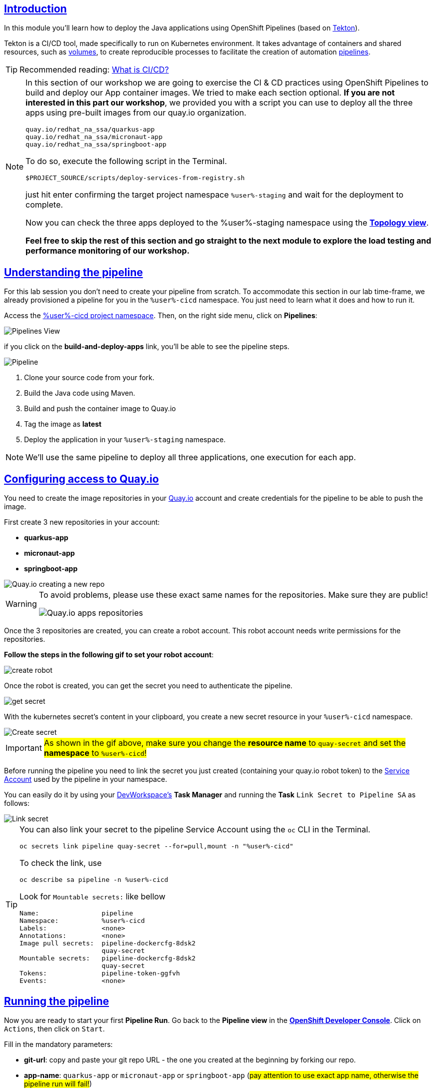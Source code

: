 :user: %user%
:openshift_user_password: %password%
:openshift_console_url: %openshift_console_url%
:user_devworkspace_dashboard_url: https://devspaces.%openshift_cluster_ingress_domain%
:user_devworkspace_url: https://devspaces.%openshift_cluster_ingress_domain%/dashboard/#/ide/%user%-devspaces/workshop-performance-monitoring-apps

:sectlinks:
:sectanchors:
:markup-in-source: verbatim,attributes,quotes

== Introduction

In this module you'll learn how to deploy the Java applications using OpenShift Pipelines (based on https://tekton.dev/[Tekton]).

Tekton is a CI/CD tool, made specifically to run on Kubernetes environment. It takes advantage of containers and shared resources, such as https://kubernetes.io/docs/concepts/storage/volumes/[volumes], to create reproducible processes to facilitate the creation of automation https://tekton.dev/docs/pipelines/pipelines/[pipelines].


[TIP]
====
Recommended reading: https://www.redhat.com/en/topics/devops/what-is-ci-cd#overview[What is CI/CD?]
====

[NOTE]
====
In this section of our workshop we are going to exercise the CI & CD practices using OpenShift Pipelines to build and deploy our App container images. We tried to make each section optional. *If you are not interested in this part our workshop*, 
we provided you with a script you can use to deploy all the three apps using pre-built images from our quay.io organization.

[code]
----
quay.io/redhat_na_ssa/quarkus-app
quay.io/redhat_na_ssa/micronaut-app
quay.io/redhat_na_ssa/springboot-app
----

To do so, execute the following script in the Terminal.

[source,shell,role=copy]
-----
$PROJECT_SOURCE/scripts/deploy-services-from-registry.sh
-----

just hit enter confirming the target project namespace `{user}-staging` and wait for the deployment to complete.

Now you can check the three apps deployed to the {user}-staging namespace using the link:%openshift_console_url%/topology/ns/%user%-staging?view=graph[*Topology view*].

*Feel free to skip the rest of this section and go straight to the next module to explore the load testing and performance monitoring of our workshop.*
====

== Understanding the pipeline
For this lab session you don't need to create your pipeline from scratch. To accommodate this section in our lab time-frame, we already provisioned a pipeline for you in the `{user}-cicd` namespace. You just need to learn what it does and how to run it.

Access the link:{openshift_console_url}/dev-pipelines/ns/{user}-cicd[{user}-cicd project namespace]. Then, on the right side menu, click on *Pipelines*:

image::imgs/module-4/pipelines_view.png[Pipelines View,align=center]

if you click on the *build-and-deploy-apps* link, you'll be able to see the pipeline steps.

image::imgs/module-4/pipeline.png[Pipeline,align=center]

. Clone your source code from your fork.
. Build the Java code using Maven.
. Build and push the container image to Quay.io
. Tag the image as *latest*
. Deploy the application in your `%user%-staging` namespace.

[NOTE]
====
We'll use the same pipeline to deploy all three applications, one execution for each app.
====

== Configuring access to Quay.io

You need to create the image repositories in your https://quay.io/repository/[Quay.io] account and create credentials for the pipeline to be able to push the image.

First create 3 new repositories in your account: 

* *quarkus-app*
* *micronaut-app*
* *springboot-app*

image::imgs/module-4/quay_io_new_repos.gif[Quay.io creating a new repo]

[WARNING]
====
To avoid problems, please use these exact same names for the repositories. Make sure they are public!

image::imgs/module-4/quay_apps_repos.png[Quay.io apps repositories]
====

Once the 3 repositories are created, you can create a robot account. This robot account needs write permissions for the repositories. 

[#configuring-access-to-quay]
*Follow the steps in the following gif to set your robot account*: 

image::imgs/module-4/robot_account.gif[create robot,align=center]

Once the robot is created, you can get the secret you need to authenticate the pipeline.

image::imgs/module-4/get_secret.gif[get secret]

With the kubernetes secret's content in your clipboard, you create a new secret resource in your `%user%-cicd` namespace.

image::imgs/module-4/create_secret.gif[Create secret]

[IMPORTANT]
====
#As shown in the gif above, make sure you change the *resource name* to `quay-secret` and set the *namespace* to `%user%-cicd`!#
====

Before running the pipeline you need to link the secret you just created (containing your quay.io robot token) to the https://kubernetes.io/docs/concepts/security/service-accounts/[Service Account] used by the pipeline in your namespace.

You can easily do it by using your link:{user_devworkspace_url}[DevWorkspace's] *Task Manager* and running the *Task* `Link Secret to Pipeline SA` as follows:

image::imgs/module-4/link_secret.gif[Link secret]

[TIP]
====
You can also link your secret to the pipeline Service Account using the `oc` CLI in the Terminal.

[source, shell, role=copy]
-----
oc secrets link pipeline quay-secret --for=pull,mount -n "%user%-cicd"
-----

To check the link, use

[source, shell, role=copy]
-----
oc describe sa pipeline -n %user%-cicd
-----

Look for `Mountable secrets:` like bellow
[source]
-----
Name:                pipeline
Namespace:           %user%-cicd
Labels:              <none>
Annotations:         <none>
Image pull secrets:  pipeline-dockercfg-8dsk2
                     quay-secret
Mountable secrets:   pipeline-dockercfg-8dsk2
                     quay-secret
Tokens:              pipeline-token-ggfvh
Events:              <none>
-----

====

[#running-pipeline]
== Running the pipeline

Now you are ready to start your first *Pipeline Run*. 
Go back to the *Pipeline view* in the link:%openshift_console_url%/topology/ns/%user%-cicd[*OpenShift Developer Console*]. Click on `Actions`, then click on `Start`.

Fill in the mandatory parameters:

* *git-url*: copy and paste your git repo URL - the one you created at the beginning by forking our repo.
* *app-name*: `quarkus-app` or `micronaut-app` or `springboot-app` (#pay attention to use exact app name, otherwise the pipeline run will fail!#)
* *registry-repo*: your (quay.io) account name
+
[NOTE]
====
*If you switched to the git branch `solution` during module 3 (Developing the Quarkus Application) you have to set the field #`git-revision` to `solution`# instead of `main` (default value),
This way the pipeline will use the correct branch to build the app container image*

If you didn't switched the git branch and completed the coding section in module 3 just ignore this note!
====
+
* leave all the others with the default values!

#*For the Workspaces section, select:*#

* #*shared-workspace*: select `PersistenceVolumeClaim`, then select `shared-workspace-pvc` from the list#
* *maven-settings*: leave as `Empty Directory`
* *img-urls-cm*: leave as `Empty Directory`

Click on `start` and wait for the pipeline to finish it's process.

image::imgs/module-4/start_pipeline.gif[Start pipeline]

[TIP]
====
An easy and quick way to get your *git repo url* is to execute the following command in the DevWorkspace Terminal:

[source, shell, role=copy]
-----
git remote -v
-----

During the Pipeline Run execution you can follow its log live by opening the `Logs` view like this:

image::imgs/module-4/pipeline_live_log.png[Pipeline Run live log]
====

Once the pipeline finished successfully, all tasks on it will be green as in the following image:

image::imgs/module-4/pipeline_finished.png[Pipeline finished,align=center]

== Checking the deployment

Since we're deploying our apps as Serverless applications, after the initial deployment of the https://knative.dev/docs/concepts/serving-resources/revisions/[revision], if there is no requests (in a 30s time-frame), the application will scale down to zero.

To test if the deployment was successful, you can make a request to the application using its external https://docs.openshift.com/container-platform/4.12/networking/routes/route-configuration.html[Route].

Using the %openshift_console_url%[OpenShift console], go to the `%user%-staging` project. In the topology view, click on the arrow icon in the quarkus application box:

image::imgs/module-4/app_running.png[App running,640,480,align=center]

You should be able to visualize the Quarkus application home page, just like in the image:

image::imgs/module-4/quarkus_home.png[Quarkus Home,640,480,align=center]

Now run the pipeline again for the other two apps: *micronaut-app* and *springboot-app*!

[TIP]
====
To start a new *Pipeline Run*, in the link:%openshift_console_url%/topology/ns/%user%-cicd[*Openshift Developer Console*]:

 * make sure you are in the `%user%-cicd` project namespace  
 * click *Pipelines* in the left menu, then click on the `build-and-deploy-apps` Pipeline 
 * at the top left, click `Actions` and then `Start`
====

Once each Pipeline Run finish successfully, test them by accessing their external Routes the same way you did for the *quarkus-app*.

[NOTE]
====
the Micronaut and Spring Boot apps do not have a homepage like Quarkus, but you will be able to visualize the pods running in the topology view.
====

After successfully executing the pipeline for each app, you should be able to see them by accessing the link:%openshift_console_url%/topology/ns/%user%-staging?view=graph[*Topology* view] of the OpenShift Developer Console. Like this:

image::imgs/module-4/app_deployed_using_pipeline.png[Openshift Topology view - Three apps successfully deployed]

Now let's explore how to load test and observe our apps! 